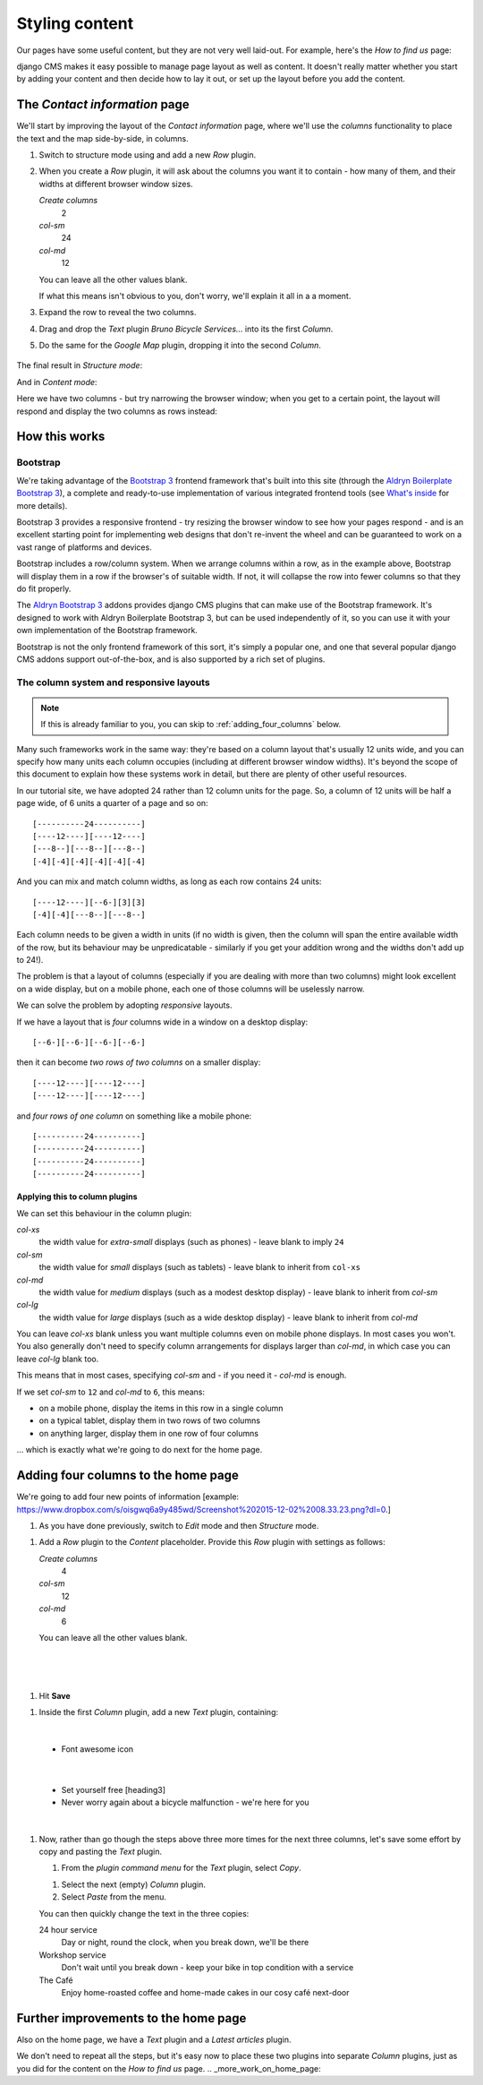 ###############
Styling content
###############

Our pages have some useful content, but they are not very well laid-out. For example, here's the
*How to find us* page:

.. image:: /user/tutorial/images/entire_contact_page.png
    :alt: Entire contact page

django CMS makes it easy possible to manage page layout as well as content. It doesn't really
matter whether you start by adding your content and then decide how to lay it out, or set up the
layout before you add the content.


******************************
The *Contact information* page
******************************

We'll start by improving the layout of the *Contact information* page, where we'll use the
*columns* functionality to place the text and the map side-by-side, in columns.

#.  Switch to structure mode using |structure-switch| and add a new *Row* plugin.

    .. |structure-switch| image:: /user/tutorial/images/structure-button.png
       :alt: the
       :width: 160

    .. image:: /user/tutorial/images/row_plugin.png
       :alt: Select Row plugin
       :align: center
       :width: 350

#.  When you create a *Row* plugin, it will ask about the columns you want it to contain - how
    many of them, and their widths at different browser window sizes.

    .. image:: /user/tutorial/images/define_grid.png
       :alt: Define columns
       :align: right
       :width: 170

    *Create columns*
        2

    *col-sm*
        24

    *col-md*
        12

    You can leave all the other values blank.

    If what this means isn't obvious to you, don't worry, we'll explain it all in a a moment.

#.  Expand the row to reveal the two columns.

#.  Drag and drop the *Text* plugin *Bruno Bicycle Services...* into its the first *Column*.

#.   Do the same for the *Google Map* plugin, dropping it into the second *Column*.

    .. image:: /user/tutorial/images/drag_content_to_column.png
       :alt: drag the original plugins into the new columns
       :align: center
       :width: 500

The final result in *Structure mode*:

.. image:: /user/tutorial/images/content_moved.png
   :alt: the final column plugin arrangement
   :align: center
   :width: 500

And in *Content mode*:

.. image:: /user/tutorial/images/row_result_contactpage.png
   :alt: Contact Page
   :align: center

Here we have two columns - but try narrowing the browser window; when you get to a certain point, the layout will respond and display the two columns as rows instead:

.. image:: /user/tutorial/images/responsive.png
   :alt: Responsive Webdesign
   :align: center



**************
How this works
**************

Bootstrap
=========

We're taking advantage of the `Bootstrap 3 <http://getbootstrap.com>`_ frontend framework that's
built into this site (through the `Aldryn Boilerplate Bootstrap 3
<http://aldryn-boilerplate-bootstrap3.readthedocs.org>`_), a complete and ready-to-use
implementation of various integrated frontend tools (see `What's inside
<http://aldryn-boilerplate-bootstrap3.readthedocs.org/en/latest/general/whatsinside.html>`_ for
more details).

Bootstrap 3 provides a responsive frontend - try resizing the browser window to see how your pages
respond - and is an excellent starting point for implementing web designs that don't re-invent the
wheel and can be guaranteed to work on a vast range of platforms and devices.

Bootstrap includes a row/column system. When we arrange columns within a row, as in the example
above, Bootstrap will display them in a row if the browser's of suitable width. If not, it will
collapse the row into fewer columns so that they do fit properly.

The `Aldryn Bootstrap 3 <https://github.com/aldryn/aldryn-bootstrap3/>`_ addons provides django CMS
plugins that can make use of the Bootstrap framework. It's designed to work with Aldryn Boilerplate
Bootstrap 3, but can be used independently of it, so you can use it with your own implementation of
the Bootstrap framework.

Bootstrap is not the only frontend framework of this sort, it's simply a popular one, and one that
several popular django CMS addons support out-of-the-box, and is also supported by a rich set of
plugins.


The column system and responsive layouts
========================================

.. note:: If this is already familiar to you, you can skip to :ref:`adding_four_columns` below.

Many such frameworks work in the same way: they're based on a column layout that's usually 12
units wide, and you can specify how many units each column occupies (including at different browser
window widths). It's beyond the scope of this document to explain how these systems work in detail,
but there are plenty of other useful resources.

In our tutorial site, we have adopted 24 rather than 12 column units for the page. So, a column of
12 units will be half a page wide, of 6 units a quarter of a page and so on::

    [----------24----------]
    [----12----][----12----]
    [---8--][---8--][---8--]
    [-4][-4][-4][-4][-4][-4]

And you can mix and match column widths, as long as each row contains 24 units::

    [----12----][--6-][3][3]
    [-4][-4][---8--][---8--]

Each column needs to be given a width in units (if no width is given, then the column will span the
entire available width of the row, but its behaviour may be unpredicatable - similarly if you get
your addition wrong and the widths don't add up to 24!).

The problem is that a layout of columns (especially if you are dealing with more than two columns)
might look excellent on a wide display, but on a mobile phone, each one of those columns will be
uselessly narrow.

We can solve the problem by adopting *responsive* layouts.

If we have a layout that is *four* columns wide in a window on a desktop display::

    [--6-][--6-][--6-][--6-]

then it can become *two rows of two columns* on a smaller display::

    [----12----][----12----]
    [----12----][----12----]

and *four rows of one column* on something like a mobile phone::

    [----------24----------]
    [----------24----------]
    [----------24----------]
    [----------24----------]


Applying this to column plugins
-------------------------------

We can set this behaviour in the column plugin:

*col-xs*
    the width value for *extra-small* displays (such as phones) - leave blank to imply ``24``

*col-sm*
    the width value for *small* displays (such as tablets) - leave blank to inherit from ``col-xs``

*col-md*
    the width value for *medium* displays (such as a modest desktop display) - leave blank to
    inherit from *col-sm*

*col-lg*
     the width value for *large* displays (such as a wide desktop display) - leave blank to inherit
     from *col-md*

You can leave *col-xs* blank unless you want multiple columns even on mobile phone displays. In
most cases you won't. You also generally don't need to specify column arrangements for displays
larger than *col-md*, in which case you can leave *col-lg* blank too.

This means that in most cases, specifying *col-sm* and - if you need it - *col-md* is enough.

.. image:: /user/tutorial/images/column_settings.png
   :alt: the column width settings dialog
   :width: 120
   :align: right

If we set *col-sm* to ``12`` and *col-md* to ``6``, this means:

* on a mobile phone, display the items in this row in a single column
* on a typical tablet, display them in two rows of two columns
* on anything larger, display them in one row of four columns

... which is exactly what we're going to do next for the home page.


.. _adding_four_columns:

************************************
Adding four columns to the home page
************************************

We're going to add four new points of information [example: https://www.dropbox.com/s/oisgwq6a9y485wd/Screenshot%202015-12-02%2008.33.23.png?dl=0.]

#.  As you have done previously, switch to *Edit* |edit-button| mode and then *Structure* |structure-button| mode.


.. |edit-button| image:: /user/tutorial/images/edit-button.png
   :alt: 'edit'
   :width: 45

.. |structure-button| image:: /user/tutorial/images/structure-button.png
   :alt: 'structure'
   :width: 148

#.  Add a *Row* plugin to the *Content* placeholder. Provide this *Row* plugin with settings as
    follows:

    .. image:: /user/tutorial/images/4_col_12_6.png
       :alt: Define columns
       :align: right
       :width: 250

    *Create columns*
        4

    *col-sm*
        12

    *col-md*
        6

    You can leave all the other values blank.
|
|
|

#.  Hit **Save** |save-button|

.. |save-button| image:: /user/tutorial/images/save_button.png
   :alt: 'save'
   :width: 60

#.  Inside the first *Column* plugin, add a new *Text* plugin, containing:

    .. image:: /user/tutorial/images/add_text_plugin.png
       :alt: Add text plugin
       :align: center
|

    *   Font awesome icon

    .. image:: /user/tutorial/images/fontawesome_icon.png
        :alt: Fontawesome Icon
        :width: 400
        :align: center
|

    *   Set yourself free [heading3]
    *   Never worry again about a bicycle malfunction - we're here for you
|

#.  Now, rather than go though the steps above three more times for the next three columns, let's
    save some effort by copy and pasting the *Text* plugin.

    #.  From the *plugin command menu* for the *Text* plugin, select *Copy*.

    .. image:: /user/tutorial/images/copy_plugin.png
        :alt: Copy plugin
        :align: center

    #.  Select the next (empty) *Column* plugin.
    #.  Select *Paste* from the menu.

    .. image:: /user/tutorial/images/paste_plugin.png
        :alt: Paste plugin
        :align: center


    You can then quickly change the text in the three copies:

    24 hour service
        Day or night, round the clock, when you break down, we'll be there

    Workshop service
        Don't wait until you break down - keep your bike in top condition with a service

    The Café
        Enjoy home-roasted coffee and home-made cakes in our cosy café next-door

.. image:: /user/tutorial/images/services_row_columns_example.png
    :alt: Services
    :align: center



*************************************
Further improvements to the home page
*************************************

Also on the home page, we have a *Text* plugin and a *Latest articles* plugin.

.. todo::

    show image of home page with:


    *   Some text from 20-create-page:

            We're proud to be the first and best 24-hour bicycle repair service in the city.

            Whatever your bicycle repair needs, you can rely on us to provide a top-quality service
            at very reasonable prices. We also operate a unique call-out service to come to the aid
            of stranded cyclists.

            No job's too small or too large, and we can repair anything from
            a puncture to a cracked frame.

    *   a news plugin from 50-news

We don't need to repeat all the steps, but it's easy now to place these two plugins into separate *Column* plugins, just as you did for the content on the *How to find us* page.
.. _more_work_on_home_page:


